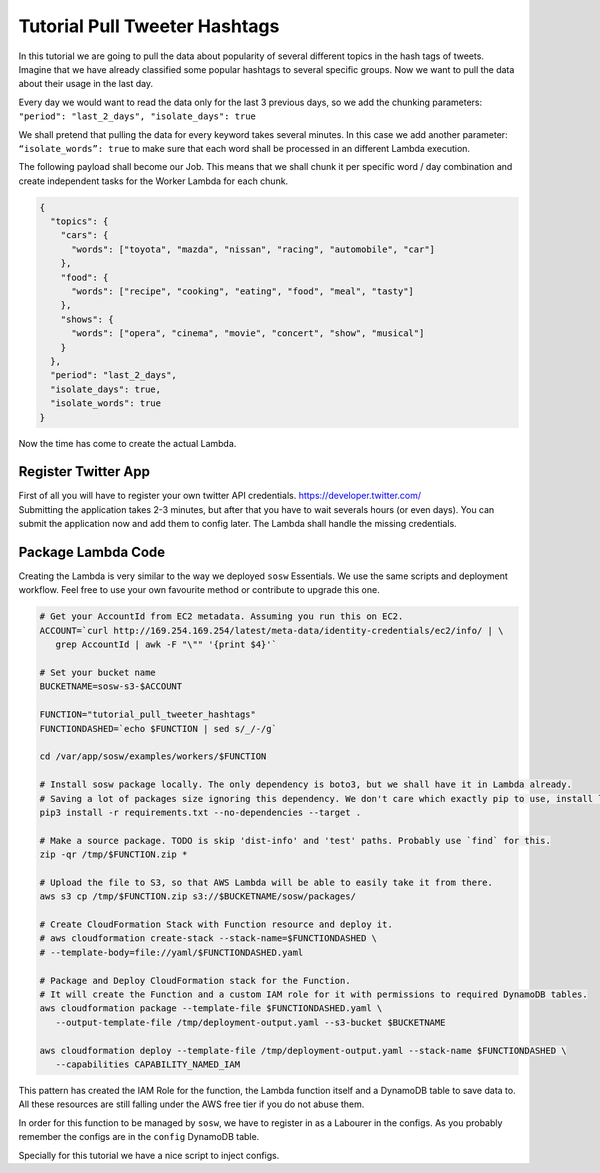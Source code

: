 Tutorial Pull Tweeter Hashtags
==============================

In this tutorial we are going to pull the data about popularity of several different topics in the hash tags of tweets.
Imagine that we have already classified some popular hashtags to several specific groups. Now we want to pull the data
about their usage in the last day. 

Every day we would want to read the data only for the last 3 previous days, so we add the chunking parameters:
``"period": "last_2_days", "isolate_days": true``

We shall pretend that pulling the data for every keyword takes several minutes. 
In this case we add another parameter: ``“isolate_words”: true`` to make sure that each word shall be processed
in an different Lambda execution.

The following payload shall become our Job.
This means that we shall chunk it per specific word / day combination and create independent tasks for the
Worker Lambda for each chunk.

.. code-block:: json

   {
     "topics": {
       "cars": {
         "words": ["toyota", "mazda", "nissan", "racing", "automobile", "car"]
       },
       "food": {
         "words": ["recipe", "cooking", "eating", "food", "meal", "tasty"]
       },
       "shows": {
         "words": ["opera", "cinema", "movie", "concert", "show", "musical"]
       }
     },
     "period": "last_2_days",
     "isolate_days": true,
     "isolate_words": true
   }


Now the time has come to create the actual Lambda.

Register Twitter App
--------------------
| First of all you will have to register your own twitter API credentials. https://developer.twitter.com/
| Submitting the application takes 2-3 minutes, but after that you have to wait severals hours (or even days).
  You can submit the application now and add them to config later. The Lambda shall handle the missing credentials.

Package Lambda Code
-------------------

Creating the Lambda is very similar to the way we deployed ``sosw`` Essentials. We use the same scripts and deployment
workflow. Feel free to use your own favourite method or contribute to upgrade this one.

.. code-block:: bash

   # Get your AccountId from EC2 metadata. Assuming you run this on EC2.
   ACCOUNT=`curl http://169.254.169.254/latest/meta-data/identity-credentials/ec2/info/ | \
      grep AccountId | awk -F "\"" '{print $4}'`

   # Set your bucket name
   BUCKETNAME=sosw-s3-$ACCOUNT

   FUNCTION="tutorial_pull_tweeter_hashtags"
   FUNCTIONDASHED=`echo $FUNCTION | sed s/_/-/g`

   cd /var/app/sosw/examples/workers/$FUNCTION

   # Install sosw package locally. The only dependency is boto3, but we shall have it in Lambda already.
   # Saving a lot of packages size ignoring this dependency. We don't care which exactly pip to use, install locally.
   pip3 install -r requirements.txt --no-dependencies --target .

   # Make a source package. TODO is skip 'dist-info' and 'test' paths. Probably use `find` for this.
   zip -qr /tmp/$FUNCTION.zip *

   # Upload the file to S3, so that AWS Lambda will be able to easily take it from there.
   aws s3 cp /tmp/$FUNCTION.zip s3://$BUCKETNAME/sosw/packages/

   # Create CloudFormation Stack with Function resource and deploy it.
   # aws cloudformation create-stack --stack-name=$FUNCTIONDASHED \
   # --template-body=file://yaml/$FUNCTIONDASHED.yaml

   # Package and Deploy CloudFormation stack for the Function.
   # It will create the Function and a custom IAM role for it with permissions to required DynamoDB tables.
   aws cloudformation package --template-file $FUNCTIONDASHED.yaml \
      --output-template-file /tmp/deployment-output.yaml --s3-bucket $BUCKETNAME

   aws cloudformation deploy --template-file /tmp/deployment-output.yaml --stack-name $FUNCTIONDASHED \
      --capabilities CAPABILITY_NAMED_IAM


This pattern has created the IAM Role for the function, the Lambda function itself and a DynamoDB table
to save data to. All these resources are still falling under the AWS free tier if you do not abuse them.

In order for this function to be managed by ``sosw``, we have to register in as a Labourer in the configs.
As you probably remember the configs are in the ``config`` DynamoDB table.

Specially for this tutorial we have a nice script to inject configs.

